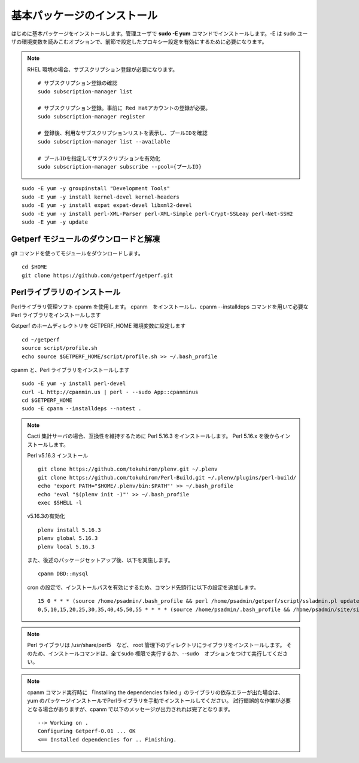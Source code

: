 基本パッケージのインストール
============================

はじめに基本パッケージをインストールします。管理ユーザで **sudo -E yum**
コマンドでインストールします。-E は sudo ユーザの環境変数を読みこむオプションで、前節で設定したプロキシー設定を有効にするために必要になります。

.. note::

    RHEL 環境の場合、サブスクリプション登録が必要になります。

    ::

        # サブスクリプション登録の確認
        sudo subscription-manager list

        # サブスクリプション登録。事前に Red Hatアカウントの登録が必要。
        sudo subscription-manager register

        # 登録後、利用なサブスクリプションリストを表示し、プールIDを確認
        sudo subscription-manager list --available

        # プールIDを指定してサブスクリプションを有効化
        sudo subscription-manager subscribe --pool={プールID}


::

    sudo -E yum -y groupinstall "Development Tools"
    sudo -E yum -y install kernel-devel kernel-headers
    sudo -E yum -y install expat expat-devel libxml2-devel
    sudo -E yum -y install perl-XML-Parser perl-XML-Simple perl-Crypt-SSLeay perl-Net-SSH2
    sudo -E yum -y update

Getperf モジュールのダウンロードと解凍
--------------------------------------

git コマンドを使ってモジュールをダウンロードします。

::

    cd $HOME
    git clone https://github.com/getperf/getperf.git

Perlライブラリのインストール
----------------------------

Perlライブラリ管理ソフト cpanm を使用します。
cpanm　をインストールし、cpanm --installdeps コマンドを用いて必要な Perl
ライブラリをインストールします

Getperf のホームディレクトリを GETPERF_HOME 環境変数に設定します

::

    cd ~/getperf
    source script/profile.sh
    echo source $GETPERF_HOME/script/profile.sh >> ~/.bash_profile

cpanm と、Perl ライブラリをインストールします

::

    sudo -E yum -y install perl-devel
    curl -L http://cpanmin.us | perl - --sudo App::cpanminus
    cd $GETPERF_HOME
    sudo -E cpanm --installdeps --notest .


.. note::

    Cacti 集計サーバの場合、互換性を維持するために Perl 5.16.3 をインストールします。
    Perl 5.16.x を後からインストールします。

    Perl v5.16.3 インストール

    ::

        git clone https://github.com/tokuhirom/plenv.git ~/.plenv
        git clone https://github.com/tokuhirom/Perl-Build.git ~/.plenv/plugins/perl-build/
        echo 'export PATH="$HOME/.plenv/bin:$PATH"' >> ~/.bash_profile
        echo 'eval "$(plenv init -)"' >> ~/.bash_profile
        exec $SHELL -l

    v5.16.3の有効化

    ::

        plenv install 5.16.3
        plenv global 5.16.3
        plenv local 5.16.3

    また、後述のパッケージセットアップ後、以下を実施します。

    ::

        cpanm DBD::mysql

    cron の設定で、インストールパスを有効にするため、コマンド先頭行に以下の設定を追加します。

    ::

        15 0 * * * (source /home/psadmin/.bash_profile && perl /home/psadmin/getperf/script/ssladmin.pl update_client_cert > /dev/null 2>&1) &
        0,5,10,15,20,25,30,35,40,45,50,55 * * * * (source /home/psadmin/.bash_profile && /home/psadmin/site/site1/script/cron_sumup.sh) &

.. note:: Perl ライブラリは /usr/share/perl5　など、 root 管理下のディレクトリにライブラリをインストールします。
    そのため、インストールコマンドは、全てsudo 権限で実行するか、--sudo　オプションをつけて実行してください。

.. note:: cpanm コマンド実行時に 「Installing the dependencies failed:」のライブラリの依存エラーが出た場合は、
    yum のパッケージインストールでPerlライブラリを手動でインストールしてください。
    試行錯誤的な作業が必要となる場合がありますが、cpanm で以下のメッセージが出力されれば完了となります。

    ::

        --> Working on .
        Configuring Getperf-0.01 ... OK
        <== Installed dependencies for .. Finishing.

